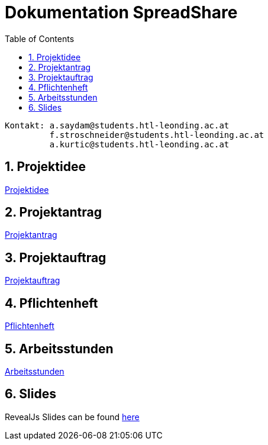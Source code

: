 = Dokumentation SpreadShare
:toc: left
:sectnums:
:toclevels: 1
:table-caption:
:linkattrs:

----
Kontakt: a.saydam@students.htl-leonding.ac.at
         f.stroschneider@students.htl-leonding.ac.at
         a.kurtic@students.htl-leonding.ac.at
----

== Projektidee
https://spread-share.github.io/SpreadShare-Documents/Projektidee[Projektidee^]

== Projektantrag
https://spread-share.github.io/SpreadShare-Documents/Projektantrag[Projektantrag^]

== Projektauftrag
https://spread-share.github.io/SpreadShare-Documents/Projektauftrag[Projektauftrag^]

== Pflichtenheft
https://spread-share.github.io/SpreadShare-Documents/Pflichtenheft[Pflichtenheft^]

== Arbeitsstunden
https://spread-share.github.io/SpreadShare-Documents/Arbeitsstunden[Arbeitsstunden^]

== Slides
RevealJs Slides can be found https://spread-share.github.io/SpreadShare-Documents/slides[here^]